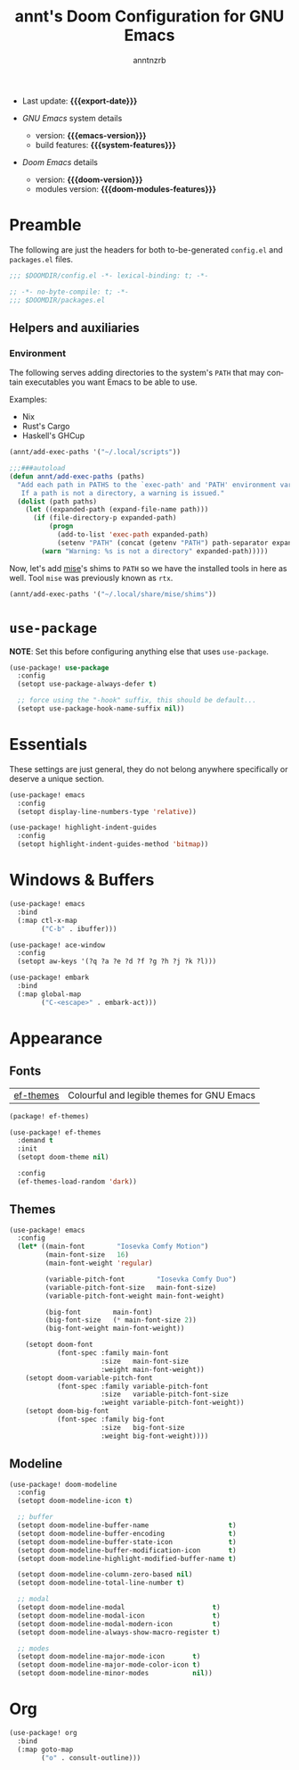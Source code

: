#+title:  annt's Doom Configuration for GNU Emacs
#+author: anntnzrb
#+email:  anntnzrb@protonmail.com

#+language: en
#+startup:  content indent
#+options:  toc:nil author:t email:t
#+property: header-args :results silent

# macros
#+macro: export-date (eval (format-time-string "%F" (current-time)))

#+macro: emacs-version        (eval emacs-version)
#+macro: doom-version         (eval doom-version)
#+macro: doom-modules-version (eval doom-modules-version)

#+macro: system-features (eval system-configuration-features)

- Last update: *{{{export-date}}}*

- /GNU Emacs/ system details
  - version: *{{{emacs-version}}}*
  - build features: *{{{system-features}}}*

- /Doom Emacs/ details
  - version: *{{{doom-version}}}*
  - modules version: *{{{doom-modules-features}}}*

* Preamble

The following are just the headers for both to-be-generated =config.el= and
=packages.el= files.

#+begin_src emacs-lisp
;;; $DOOMDIR/config.el -*- lexical-binding: t; -*-
#+end_src

#+begin_src emacs-lisp :tangle "packages.el"
;; -*- no-byte-compile: t; -*-
;;; $DOOMDIR/packages.el
#+end_src

** Helpers and auxiliaries

*** Environment

The following serves adding directories to the system's =PATH= that may contain
executables you want Emacs to be able to use.

Examples:

- Nix
- Rust's Cargo
- Haskell's GHCup

#+begin_src emacs-lisp :tangle no
(annt/add-exec-paths '("~/.local/scripts"))
#+end_src

#+begin_src emacs-lisp
;;;###autoload
(defun annt/add-exec-paths (paths)
  "Add each path in PATHS to the `exec-path' and 'PATH' environment variable.
   If a path is not a directory, a warning is issued."
  (dolist (path paths)
    (let ((expanded-path (expand-file-name path)))
      (if (file-directory-p expanded-path)
          (progn
            (add-to-list 'exec-path expanded-path)
            (setenv "PATH" (concat (getenv "PATH") path-separator expanded-path)))
        (warn "Warning: %s is not a directory" expanded-path)))))
#+end_src

Now, let's add [[https://github.com/jdx/mise][mise]]'s shims to =PATH= so we have the installed tools in here as well.
Tool =mise= was previously known as =rtx=.

#+begin_src emacs-lisp
(annt/add-exec-paths '("~/.local/share/mise/shims"))
#+end_src

* ~use-package~

*NOTE*: Set this before configuring anything else that uses ~use-package~.

#+begin_src emacs-lisp
(use-package! use-package
  :config
  (setopt use-package-always-defer t)

  ;; force using the "-hook" suffix, this should be default...
  (setopt use-package-hook-name-suffix nil))
#+end_src

* Essentials

These settings are just general, they do not belong anywhere specifically or
deserve a unique section.

#+begin_src emacs-lisp
(use-package! emacs
  :config
  (setopt display-line-numbers-type 'relative))
#+end_src

#+begin_src emacs-lisp
(use-package! highlight-indent-guides
  :config
  (setopt highlight-indent-guides-method 'bitmap))
#+end_src
* Windows & Buffers

#+begin_src emacs-lisp
(use-package! emacs
  :bind
  (:map ctl-x-map
        ("C-b" . ibuffer)))
#+end_src

#+begin_src emacs-lisp
(use-package! ace-window
  :config
  (setopt aw-keys '(?q ?a ?e ?d ?f ?g ?h ?j ?k ?l)))
#+end_src

#+begin_src emacs-lisp
(use-package! embark
  :bind
  (:map global-map
        ("C-<escape>" . embark-act)))
#+end_src

* Appearance

** Fonts

| [[https://github.com/protesilaos/ef-themes][ef-themes]] | Colourful and legible themes for GNU Emacs |

#+begin_src emacs-lisp :tangle "packages.el"
(package! ef-themes)
#+end_src

#+begin_src emacs-lisp
(use-package! ef-themes
  :demand t
  :init
  (setopt doom-theme nil)

  :config
  (ef-themes-load-random 'dark))
#+end_src

** Themes

#+begin_src emacs-lisp
(use-package! emacs
  :config
  (let* ((main-font        "Iosevka Comfy Motion")
         (main-font-size   16)
         (main-font-weight 'regular)

         (variable-pitch-font        "Iosevka Comfy Duo")
         (variable-pitch-font-size   main-font-size)
         (variable-pitch-font-weight main-font-weight)

         (big-font        main-font)
         (big-font-size   (* main-font-size 2))
         (big-font-weight main-font-weight))

    (setopt doom-font
            (font-spec :family main-font
                       :size   main-font-size
                       :weight main-font-weight))
    (setopt doom-variable-pitch-font
            (font-spec :family variable-pitch-font
                       :size   variable-pitch-font-size
                       :weight variable-pitch-font-weight))
    (setopt doom-big-font
            (font-spec :family big-font
                       :size   big-font-size
                       :weight big-font-weight))))
#+end_src

** Modeline

#+begin_src emacs-lisp
(use-package! doom-modeline
  :config
  (setopt doom-modeline-icon t)

  ;; buffer
  (setopt doom-modeline-buffer-name                    t)
  (setopt doom-modeline-buffer-encoding                t)
  (setopt doom-modeline-buffer-state-icon              t)
  (setopt doom-modeline-buffer-modification-icon       t)
  (setopt doom-modeline-highlight-modified-buffer-name t)

  (setopt doom-modeline-column-zero-based nil)
  (setopt doom-modeline-total-line-number t)

  ;; modal
  (setopt doom-modeline-modal                      t)
  (setopt doom-modeline-modal-icon                 t)
  (setopt doom-modeline-modal-modern-icon          t)
  (setopt doom-modeline-always-show-macro-register t)

  ;; modes
  (setopt doom-modeline-major-mode-icon       t)
  (setopt doom-modeline-major-mode-color-icon t)
  (setopt doom-modeline-minor-modes           nil))
#+end_src

* Org

#+begin_src emacs-lisp
(use-package! org
  :bind
  (:map goto-map
        ("o" . consult-outline)))
#+end_src


